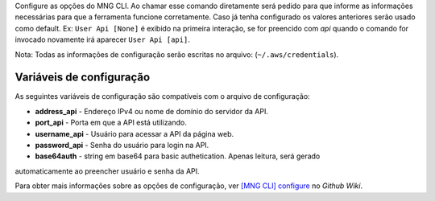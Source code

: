 Configure as opções do MNG CLI. Ao chamar esse comando diretamente
será pedido para que informe as informações necessárias para que
a ferramenta funcione corretamente. Caso já tenha configurado os
valores anteriores serão usado como default. Ex: ``User Api [None]``
é exibido na primeira interação, se for preencido com *api* quando
o comando for invocado novamente irá aparecer ``User Api [api]``.

Nota: Todas as informações de configuração serão escritas no arquivo:
(``~/.aws/credentials``).

=========================
Variáveis de configuração
=========================

As seguintes variáveis de configuração são compatíveis com o arquivo de configuração:

* **address_api** - Endereço IPv4 ou nome de domínio do servidor da API.
* **port_api** - Porta em que a API está utilizando.
* **username_api** - Usuário para acessar a API da página web.
* **password_api** - Senha do usuário para login na API.
* **base64auth** - string em base64 para basic authetication. Apenas leitura, será gerado
automaticamente ao preencher usuário e senha da API.

Para obter mais informações sobre as opções de configuração, ver 
`[MNG CLI] configure`_ no *Github Wiki*.

.. _`[MNG CLI] configure`: https://github.com/dbafurushima/portal-dashboard/wiki/MNG-CLI#configure